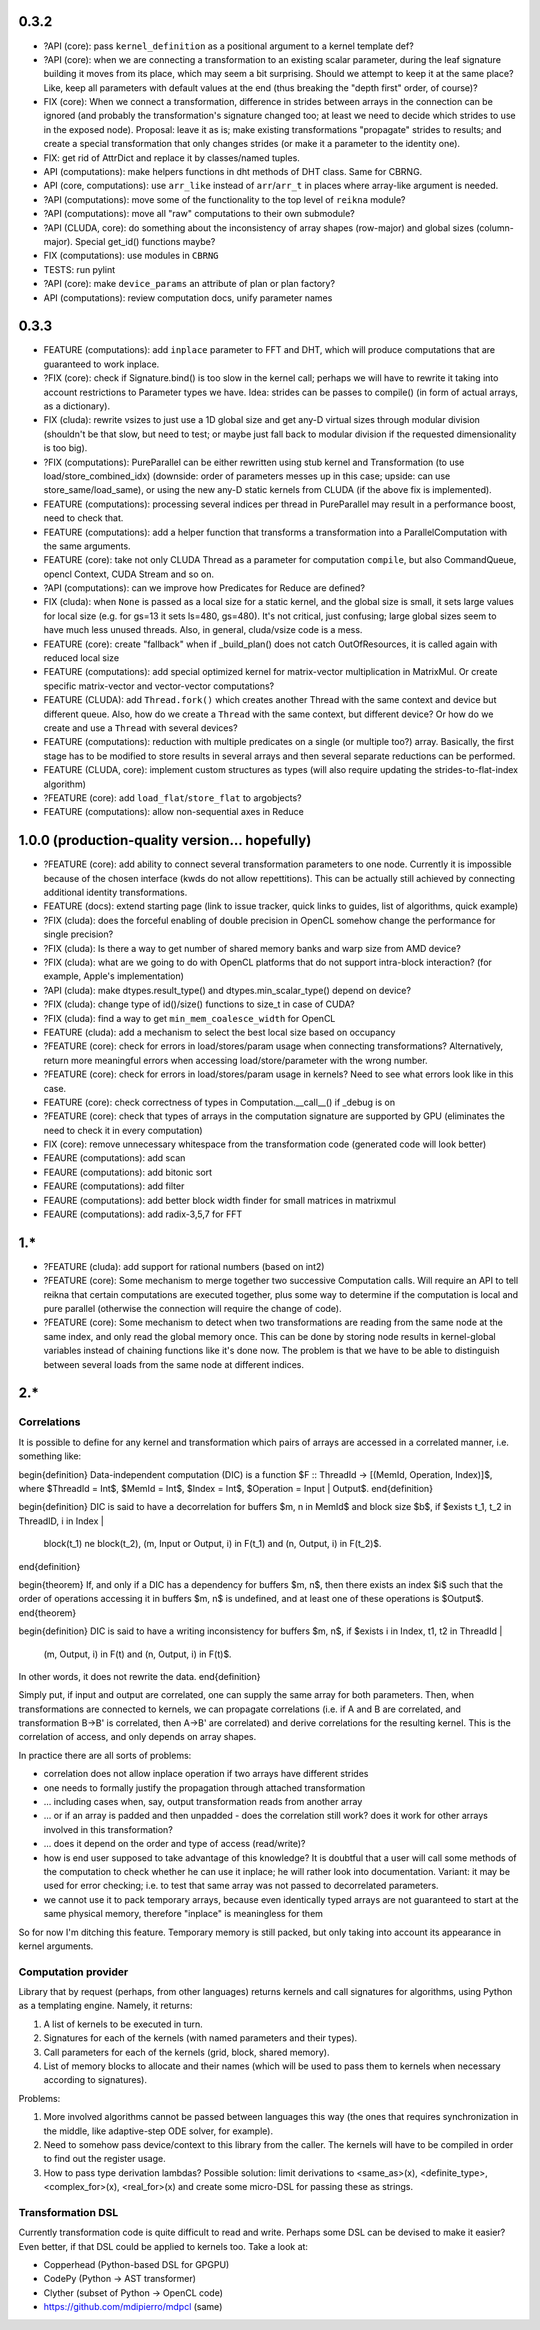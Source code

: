 0.3.2
=====

* ?API (core): pass ``kernel_definition`` as a positional argument to a kernel template def?
* ?API (core): when we are connecting a transformation to an existing scalar parameter, during the leaf signature building it moves from its place, which may seem a bit surprising. Should we attempt to keep it at the same place? Like, keep all parameters with default values at the end (thus breaking the "depth first" order, of course)?
* FIX (core): When we connect a transformation, difference in strides between arrays in the connection can be ignored (and probably the transformation's signature changed too; at least we need to decide which strides to use in the exposed node).
  Proposal: leave it as is; make existing transformations "propagate" strides to results; and create a special transformation that only changes strides (or make it a parameter to the identity one).
* FIX: get rid of AttrDict and replace it by classes/named tuples.
* API (computations): make helpers functions in dht methods of DHT class.
  Same for CBRNG.
* API (core, computations): use ``arr_like`` instead of ``arr``/``arr_t`` in places where array-like argument is needed.
* ?API (computations): move some of the functionality to the top level of ``reikna`` module?
* ?API (computations): move all "raw" computations to their own submodule?
* ?API (CLUDA, core): do something about the inconsistency of array shapes (row-major) and global sizes (column-major). Special get_id() functions maybe?
* FIX (computations): use modules in ``CBRNG``
* TESTS: run pylint
* ?API (core): make ``device_params`` an attribute of plan or plan factory?
* API (computations): review computation docs, unify parameter names


0.3.3
=====

* FEATURE (computations): add ``inplace`` parameter to FFT and DHT, which will produce computations that are guaranteed to work inplace.
* ?FIX (core): check if Signature.bind() is too slow in the kernel call; perhaps we will have to rewrite it taking into account restrictions to Parameter types we have.
  Idea: strides can be passes to compile() (in form of actual arrays, as a dictionary).
* FIX (cluda): rewrite vsizes to just use a 1D global size and get any-D virtual sizes through modular division (shouldn't be that slow, but need to test; or maybe just fall back to modular division if the requested dimensionality is too big).
* ?FIX (computations): PureParallel can be either rewritten using stub kernel and Transformation (to use load/store_combined_idx) (downside: order of parameters messes up in this case; upside: can use store_same/load_same), or using the new any-D static kernels from CLUDA (if the above fix is implemented).
* FEATURE (computations): processing several indices per thread in PureParallel may result in a performance boost, need to check that.
* FEATURE (computations): add a helper function that transforms a transformation into a ParallelComputation with the same arguments.
* FEATURE (core): take not only CLUDA Thread as a parameter for computation ``compile``, but also CommandQueue, opencl Context, CUDA Stream and so on.
* ?API (computations): can we improve how Predicates for Reduce are defined?
* FIX (cluda): when ``None`` is passed as a local size for a static kernel, and the global size is small, it sets large values for local size (e.g. for gs=13 it sets ls=480, gs=480).
  It's not critical, just confusing; large global sizes seem to have much less unused threads.
  Also, in general, cluda/vsize code is a mess.
* FEATURE (core): create "fallback" when if _build_plan() does not catch OutOfResources,
  it is called again with reduced local size
* FEATURE (computations): add special optimized kernel for matrix-vector multiplication in MatrixMul.
  Or create specific matrix-vector and vector-vector computations?
* FEATURE (CLUDA): add ``Thread.fork()`` which creates another Thread with the same context and device but different queue.
  Also, how do we create a ``Thread`` with the same context, but different device?
  Or how do we create and use a ``Thread`` with several devices?
* FEATURE (computations): reduction with multiple predicates on a single (or multiple too?) array.
  Basically, the first stage has to be modified to store results in several arrays and then several separate reductions can be performed.
* FEATURE (CLUDA, core): implement custom structures as types (will also require updating the strides-to-flat-index algorithm)
* ?FEATURE (core): add ``load_flat``/``store_flat`` to argobjects?
* FEATURE (computations): allow non-sequential axes in Reduce


1.0.0 (production-quality version... hopefully)
===============================================

* ?FEATURE (core): add ability to connect several transformation parameters to one node.
  Currently it is impossible because of the chosen interface (kwds do not allow repettitions).
  This can be actually still achieved by connecting additional identity transformations.
* FEATURE (docs): extend starting page (link to issue tracker, quick links to guides, list of algorithms, quick example)
* ?FIX (cluda): does the forceful enabling of double precision in OpenCL somehow change the performance for single precision?
* ?FIX (cluda): Is there a way to get number of shared memory banks and warp size from AMD device?
* ?FIX (cluda): what are we going to do with OpenCL platforms that do not support intra-block interaction?
  (for example, Apple's implementation)
* ?API (cluda): make dtypes.result_type() and dtypes.min_scalar_type() depend on device?
* ?FIX (cluda): change type of id()/size() functions to size_t in case of CUDA?
* ?FIX (cluda): find a way to get ``min_mem_coalesce_width`` for OpenCL
* FEATURE (cluda): add a mechanism to select the best local size based on occupancy
* ?FEATURE (core): check for errors in load/stores/param usage when connecting transformations?
  Alternatively, return more meaningful errors when accessing load/store/parameter with the wrong number.
* ?FEATURE (core): check for errors in load/stores/param usage in kernels?
  Need to see what errors look like in this case.
* FEATURE (core): check correctness of types in Computation.__call__() if _debug is on
* ?FEATURE (core): check that types of arrays in the computation signature are supported by GPU (eliminates the need to check it in every computation)
* FIX (core): remove unnecessary whitespace from the transformation code (generated code will look better)
* FEAURE (computations): add scan
* FEAURE (computations): add bitonic sort
* FEAURE (computations): add filter
* FEAURE (computations): add better block width finder for small matrices in matrixmul
* FEAURE (computations): add radix-3,5,7 for FFT


1.*
===

* ?FEATURE (cluda): add support for rational numbers (based on int2)
* ?FEATURE (core): Some mechanism to merge together two successive Computation calls. Will require an API to tell reikna that certain computations are executed together, plus some way to determine if the computation is local and pure parallel (otherwise the connection will require the change of code).
* ?FEATURE (core): Some mechanism to detect when two transformations are reading from the same node at the same index, and only read the global memory once. This can be done by storing node results in kernel-global variables instead of chaining functions like it's done now. The problem is that we have to be able to distinguish between several loads from the same node at different indices.

2.*
===


Correlations
------------

It is possible to define for any kernel and transformation which pairs of arrays are accessed in a correlated manner, i.e. something like:

\begin{definition}
Data-independent computation (DIC) is a function $F :: ThreadId -> [(MemId, Operation, Index)]$,
where $ThreadId = Int$, $MemId = Int$, $Index = Int$, $Operation = Input | Output$.
\end{definition}

\begin{definition}
DIC is said to have a decorrelation for buffers $m, n \in MemId$ and block size $b$, if
$\exists t_1, t_2 \in ThreadID, i \in Index |
    block(t_1) \ne block(t_2),
    (m, Input or Output, i) \in F(t_1) and (n, Output, i) \in F(t_2)$.
\end{definition}

\begin{theorem}
If, and only if a DIC has a dependency for buffers $m, n$,
then there exists an index $i$ such that
the order of operations accessing it in buffers $m, n$ is undefined,
and at least one of these operations is $Output$.
\end{theorem}

\begin{definition}
DIC is said to have a writing inconsistency for buffers $m, n$, if
$\exists i \in Index, t1, t2 \in ThreadId |
    (m, Output, i) \in F(t) and (n, Output, i) \in F(t)$.
In other words, it does not rewrite the data.
\end{definition}

Simply put, if input and output are correlated, one can supply the same array for both parameters.
Then, when transformations are connected to kernels, we can propagate correlations (i.e. if A and B are correlated, and transformation B->B' is correlated, then A->B' are correlated) and derive correlations for the resulting kernel.
This is the correlation of access, and only depends on array shapes.

In practice there are all sorts of problems:

* correlation does not allow inplace operation if two arrays have different strides
* one needs to formally justify the propagation through attached transformation
* ... including cases when, say, output transformation reads from another array
* ... or if an array is padded and then unpadded - does the correlation still work? does it work for other arrays involved in this transformation?
* ... does it depend on the order and type of access (read/write)?
* how is end user supposed to take advantage of this knowledge?
  It is doubtful that a user will call some methods of the computation to check whether he can use it inplace; he will rather look into documentation.
  Variant: it may be used for error checking; i.e. to test that same array was not passed to decorrelated parameters.
* we cannot use it to pack temporary arrays, because even identically typed arrays are not guaranteed to start at the same physical memory, therefore "inplace" is meaningless for them

So for now I'm ditching this feature.
Temporary memory is still packed, but only taking into account its appearance in kernel arguments.


Computation provider
--------------------

Library that by request (perhaps, from other languages) returns kernels and call signatures for algorithms, using Python as a templating engine.
Namely, it returns:

1. A list of kernels to be executed in turn.
2. Signatures for each of the kernels (with named parameters and their types).
3. Call parameters for each of the kernels (grid, block, shared memory).
4. List of memory blocks to allocate and their names (which will be used to pass them to kernels when necessary according to signatures).

Problems:

1. More involved algorithms cannot be passed between languages this way (the ones that requires synchronization in the middle, like adaptive-step ODE solver, for example).
2. Need to somehow pass device/context to this library from the caller. The kernels will have to be compiled in order to find out the register usage.
3. How to pass type derivation lambdas? Possible solution: limit derivations to <same_as>(x), <definite_type>, <complex_for>(x), <real_for>(x) and create some micro-DSL for passing these as strings.

Transformation DSL
------------------

Currently transformation code is quite difficult to read and write.
Perhaps some DSL can be devised to make it easier?
Even better, if that DSL could be applied to kernels too.
Take a look at:

* Copperhead (Python-based DSL for GPGPU)
* CodePy (Python -> AST transformer)
* Clyther (subset of Python -> OpenCL code)
* https://github.com/mdipierro/mdpcl (same)
